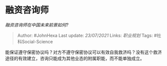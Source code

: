 * 融资咨询师
  :PROPERTIES:
  :CUSTOM_ID: 融资咨询师
  :END:

/融资咨询师在中国未来前景如何?/

#+BEGIN_QUOTE
  Author: #JohnHexa Last update: /23/07/2021/ Links: [[职业规划]] Tags:
  #社科Social-Science
#+END_QUOTE

能保证遵守保密协议吗？对方不遵守保密协议可以有效自我救济吗？没有这个救济途径的有效建立，咨询只能成为其他业态的附属职能，而不能单独成立。
